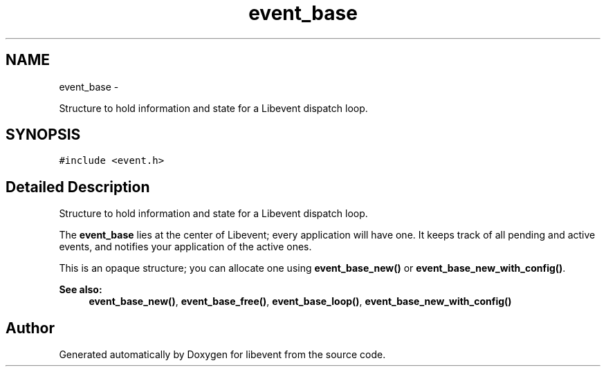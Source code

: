 .TH "event_base" 3 "Tue Jan 27 2015" "libevent" \" -*- nroff -*-
.ad l
.nh
.SH NAME
event_base \- 
.PP
Structure to hold information and state for a Libevent dispatch loop\&.  

.SH SYNOPSIS
.br
.PP
.PP
\fC#include <event\&.h>\fP
.SH "Detailed Description"
.PP 
Structure to hold information and state for a Libevent dispatch loop\&. 

The \fBevent_base\fP lies at the center of Libevent; every application will have one\&. It keeps track of all pending and active events, and notifies your application of the active ones\&.
.PP
This is an opaque structure; you can allocate one using \fBevent_base_new()\fP or \fBevent_base_new_with_config()\fP\&.
.PP
\fBSee also:\fP
.RS 4
\fBevent_base_new()\fP, \fBevent_base_free()\fP, \fBevent_base_loop()\fP, \fBevent_base_new_with_config()\fP 
.RE
.PP


.SH "Author"
.PP 
Generated automatically by Doxygen for libevent from the source code\&.
